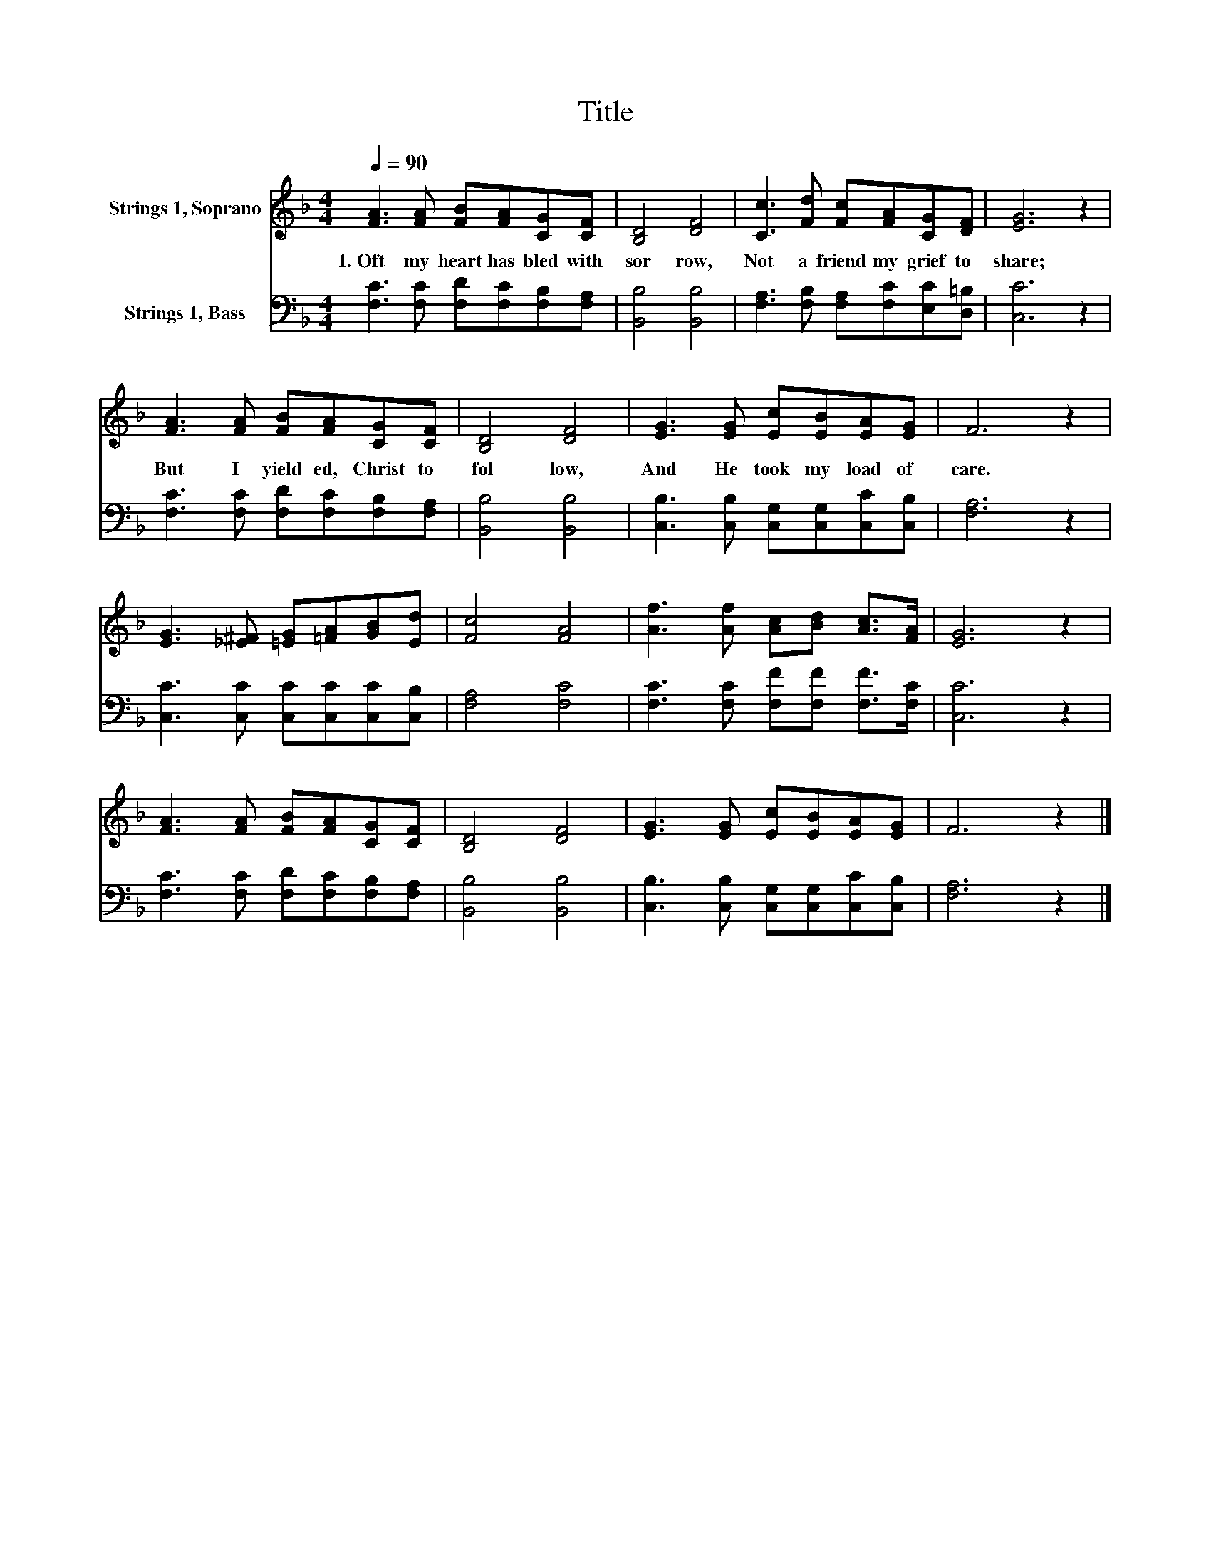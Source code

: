 X:1
T:Title
%%score 1 2
L:1/8
Q:1/4=90
M:4/4
K:F
V:1 treble nm="Strings 1, Soprano"
V:2 bass nm="Strings 1, Bass"
V:1
 [FA]3 [FA] [FB][FA][CG][CF] | [B,D]4 [DF]4 | [Cc]3 [Fd] [Fc][FA][CG][DF] | [EG]6 z2 | %4
w: 1.~Oft~ my~ heart~ has~ bled~ with~|sor row,~|Not~ a~ friend~ my~ grief~ to~|share;~|
 [FA]3 [FA] [FB][FA][CG][CF] | [B,D]4 [DF]4 | [EG]3 [EG] [Ec][EB][EA][EG] | F6 z2 | %8
w: But~ I~ yield ed,~ Christ~ to~|fol low,~|And~ He~ took~ my~ load~ of~|care.~|
 [EG]3 [_E^F] [=EG][=FA][GB][Ed] | [Fc]4 [FA]4 | [Af]3 [Af] [Ac][Bd] [Ac]>[FA] | [EG]6 z2 | %12
w: ||||
 [FA]3 [FA] [FB][FA][CG][CF] | [B,D]4 [DF]4 | [EG]3 [EG] [Ec][EB][EA][EG] | F6 z2 |] %16
w: ||||
V:2
 [F,C]3 [F,C] [F,D][F,C][F,B,][F,A,] | [B,,B,]4 [B,,B,]4 | [F,A,]3 [F,B,] [F,A,][F,C][E,C][D,=B,] | %3
 [C,C]6 z2 | [F,C]3 [F,C] [F,D][F,C][F,B,][F,A,] | [B,,B,]4 [B,,B,]4 | %6
 [C,B,]3 [C,B,] [C,G,][C,G,][C,C][C,B,] | [F,A,]6 z2 | [C,C]3 [C,C] [C,C][C,C][C,C][C,B,] | %9
 [F,A,]4 [F,C]4 | [F,C]3 [F,C] [F,F][F,F] [F,F]>[F,C] | [C,C]6 z2 | %12
 [F,C]3 [F,C] [F,D][F,C][F,B,][F,A,] | [B,,B,]4 [B,,B,]4 | [C,B,]3 [C,B,] [C,G,][C,G,][C,C][C,B,] | %15
 [F,A,]6 z2 |] %16

